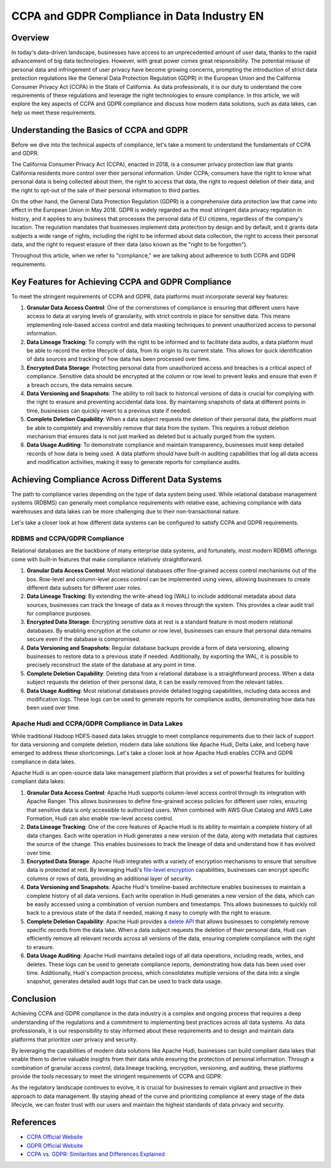 .. _ccpa-and-gdpr-compliance-in-data-industry-en:

CCPA and GDPR Compliance in Data Industry EN
==============================================================================


Overview
------------------------------------------------------------------------------
In today's data-driven landscape, businesses have access to an unprecedented amount of user data, thanks to the rapid advancement of big data technologies. However, with great power comes great responsibility. The potential misuse of personal data and infringement of user privacy have become growing concerns, prompting the introduction of strict data protection regulations like the General Data Protection Regulation (GDPR) in the European Union and the California Consumer Privacy Act (CCPA) in the State of California. As data professionals, it is our duty to understand the core requirements of these regulations and leverage the right technologies to ensure compliance. In this article, we will explore the key aspects of CCPA and GDPR compliance and discuss how modern data solutions, such as data lakes, can help us meet these requirements.


Understanding the Basics of CCPA and GDPR
------------------------------------------------------------------------------
Before we dive into the technical aspects of compliance, let's take a moment to understand the fundamentals of CCPA and GDPR.

The California Consumer Privacy Act (CCPA), enacted in 2018, is a consumer privacy protection law that grants California residents more control over their personal information. Under CCPA, consumers have the right to know what personal data is being collected about them, the right to access that data, the right to request deletion of their data, and the right to opt-out of the sale of their personal information to third parties.

On the other hand, the General Data Protection Regulation (GDPR) is a comprehensive data protection law that came into effect in the European Union in May 2018. GDPR is widely regarded as the most stringent data privacy regulation in history, and it applies to any business that processes the personal data of EU citizens, regardless of the company's location. The regulation mandates that businesses implement data protection by design and by default, and it grants data subjects a wide range of rights, including the right to be informed about data collection, the right to access their personal data, and the right to request erasure of their data (also known as the "right to be forgotten").

Throughout this article, when we refer to "compliance," we are talking about adherence to both CCPA and GDPR requirements.


Key Features for Achieving CCPA and GDPR Compliance
------------------------------------------------------------------------------
To meet the stringent requirements of CCPA and GDPR, data platforms must incorporate several key features:

1. **Granular Data Access Control**: One of the cornerstones of compliance is ensuring that different users have access to data at varying levels of granularity, with strict controls in place for sensitive data. This means implementing role-based access control and data masking techniques to prevent unauthorized access to personal information.

2. **Data Lineage Tracking**: To comply with the right to be informed and to facilitate data audits, a data platform must be able to record the entire lifecycle of data, from its origin to its current state. This allows for quick identification of data sources and tracking of how data has been processed over time.

3. **Encrypted Data Storage**: Protecting personal data from unauthorized access and breaches is a critical aspect of compliance. Sensitive data should be encrypted at the column or row level to prevent leaks and ensure that even if a breach occurs, the data remains secure.

4. **Data Versioning and Snapshots**: The ability to roll back to historical versions of data is crucial for complying with the right to erasure and preventing accidental data loss. By maintaining snapshots of data at different points in time, businesses can quickly revert to a previous state if needed.

5. **Complete Deletion Capability**: When a data subject requests the deletion of their personal data, the platform must be able to completely and irreversibly remove that data from the system. This requires a robust deletion mechanism that ensures data is not just marked as deleted but is actually purged from the system.

6. **Data Usage Auditing**: To demonstrate compliance and maintain transparency, businesses must keep detailed records of how data is being used. A data platform should have built-in auditing capabilities that log all data access and modification activities, making it easy to generate reports for compliance audits.


Achieving Compliance Across Different Data Systems
------------------------------------------------------------------------------
The path to compliance varies depending on the type of data system being used. While relational database management systems (RDBMS) can generally meet compliance requirements with relative ease, achieving compliance with data warehouses and data lakes can be more challenging due to their non-transactional nature.

Let's take a closer look at how different data systems can be configured to satisfy CCPA and GDPR requirements.


RDBMS and CCPA/GDPR Compliance
^^^^^^^^^^^^^^^^^^^^^^^^^^^^^^^^^^^^^^^^^^^^^^^^^^^^^^^^^^^^^^^^^^^^^^^^^^^^^^
Relational databases are the backbone of many enterprise data systems, and fortunately, most modern RDBMS offerings come with built-in features that make compliance relatively straightforward.

1. **Granular Data Access Control**: Most relational databases offer fine-grained access control mechanisms out of the box. Row-level and column-level access control can be implemented using views, allowing businesses to create different data subsets for different user roles.

2. **Data Lineage Tracking**: By extending the write-ahead log (WAL) to include additional metadata about data sources, businesses can track the lineage of data as it moves through the system. This provides a clear audit trail for compliance purposes.

3. **Encrypted Data Storage**: Encrypting sensitive data at rest is a standard feature in most modern relational databases. By enabling encryption at the column or row level, businesses can ensure that personal data remains secure even if the database is compromised.

4. **Data Versioning and Snapshots**: Regular database backups provide a form of data versioning, allowing businesses to restore data to a previous state if needed. Additionally, by exporting the WAL, it is possible to precisely reconstruct the state of the database at any point in time.

5. **Complete Deletion Capability**: Deleting data from a relational database is a straightforward process. When a data subject requests the deletion of their personal data, it can be easily removed from the relevant tables.

6. **Data Usage Auditing**: Most relational databases provide detailed logging capabilities, including data access and modification logs. These logs can be used to generate reports for compliance audits, demonstrating how data has been used over time.


Apache Hudi and CCPA/GDPR Compliance in Data Lakes
^^^^^^^^^^^^^^^^^^^^^^^^^^^^^^^^^^^^^^^^^^^^^^^^^^^^^^^^^^^^^^^^^^^^^^^^^^^^^^
While traditional Hadoop HDFS-based data lakes struggle to meet compliance requirements due to their lack of support for data versioning and complete deletion, modern data lake solutions like Apache Hudi, Delta Lake, and Iceberg have emerged to address these shortcomings. Let's take a closer look at how Apache Hudi enables CCPA and GDPR compliance in data lakes.

Apache Hudi is an open-source data lake management platform that provides a set of powerful features for building compliant data lakes:

1. **Granular Data Access Control**: Apache Hudi supports column-level access control through its integration with Apache Ranger. This allows businesses to define fine-grained access policies for different user roles, ensuring that sensitive data is only accessible to authorized users. When combined with AWS Glue Catalog and AWS Lake Formation, Hudi can also enable row-level access control.

2. **Data Lineage Tracking**: One of the core features of Apache Hudi is its ability to maintain a complete history of all data changes. Each write operation in Hudi generates a new version of the data, along with metadata that captures the source of the change. This enables businesses to track the lineage of data and understand how it has evolved over time.

3. **Encrypted Data Storage**: Apache Hudi integrates with a variety of encryption mechanisms to ensure that sensitive data is protected at rest. By leveraging Hudi's `file-level encryption <https://hudi.apache.org/docs/encryption/>`_ capabilities, businesses can encrypt specific columns or rows of data, providing an additional layer of security.

4. **Data Versioning and Snapshots**: Apache Hudi's timeline-based architecture enables businesses to maintain a complete history of all data versions. Each write operation in Hudi generates a new version of the data, which can be easily accessed using a combination of version numbers and timestamps. This allows businesses to quickly roll back to a previous state of the data if needed, making it easy to comply with the right to erasure.

5. **Complete Deletion Capability**: Apache Hudi provides a `delete API <https://hudi.apache.org/blog/2020/01/15/delete-support-in-hudi/>`_ that allows businesses to completely remove specific records from the data lake. When a data subject requests the deletion of their personal data, Hudi can efficiently remove all relevant records across all versions of the data, ensuring complete compliance with the right to erasure.

6. **Data Usage Auditing**: Apache Hudi maintains detailed logs of all data operations, including reads, writes, and deletes. These logs can be used to generate compliance reports, demonstrating how data has been used over time. Additionally, Hudi's compaction process, which consolidates multiple versions of the data into a single snapshot, generates detailed audit logs that can be used to track data usage.


Conclusion
------------------------------------------------------------------------------
Achieving CCPA and GDPR compliance in the data industry is a complex and ongoing process that requires a deep understanding of the regulations and a commitment to implementing best practices across all data systems. As data professionals, it is our responsibility to stay informed about these requirements and to design and maintain data platforms that prioritize user privacy and security.

By leveraging the capabilities of modern data solutions like Apache Hudi, businesses can build compliant data lakes that enable them to derive valuable insights from their data while ensuring the protection of personal information. Through a combination of granular access control, data lineage tracking, encryption, versioning, and auditing, these platforms provide the tools necessary to meet the stringent requirements of CCPA and GDPR.

As the regulatory landscape continues to evolve, it is crucial for businesses to remain vigilant and proactive in their approach to data management. By staying ahead of the curve and prioritizing compliance at every stage of the data lifecycle, we can foster trust with our users and maintain the highest standards of data privacy and security.


References
------------------------------------------------------------------------------
- `CCPA Official Website <https://oag.ca.gov/privacy/ccpa#:~:text=The%20California%20Consumer%20Privacy%20Act,how%20to%20implement%20the%20law.>`_
- `GDPR Official Website <https://gdpr-info.eu/>`_
- `CCPA vs. GDPR: Similarities and Differences Explained <https://www.okta.com/blog/2021/04/ccpa-vs-gdpr/>`_
